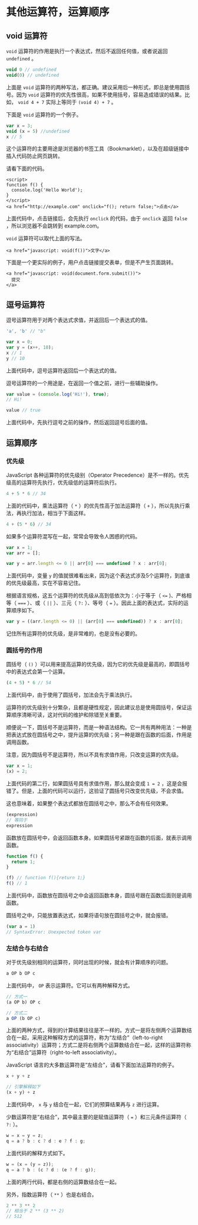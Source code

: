 * 其他运算符，运算顺序
  :PROPERTIES:
  :CUSTOM_ID: 其他运算符运算顺序
  :END:
** void 运算符
   :PROPERTIES:
   :CUSTOM_ID: void-运算符
   :END:
=void= 运算符的作用是执行一个表达式，然后不返回任何值，或者说返回
=undefined= 。

#+begin_src js
  void 0 // undefined
  void(0) // undefined
#+end_src

上面是 =void=
运算符的两种写法，都正确。建议采用后一种形式，即总是使用圆括号。因为
=void= 运算符的优先性很高，如果不使用括号，容易造成错误的结果。比如，
=void 4 + 7= 实际上等同于 =(void 4) + 7= 。

下面是 =void= 运算符的一个例子。

#+begin_src js
  var x = 3;
  void (x = 5) //undefined
  x // 5
#+end_src

这个运算符的主要用途是浏览器的书签工具（Bookmarklet），以及在超级链接中插入代码防止网页跳转。

请看下面的代码。

#+begin_example
  <script>
  function f() {
    console.log('Hello World');
  }
  </script>
  <a href="http://example.com" onclick="f(); return false;">点击</a>
#+end_example

上面代码中，点击链接后，会先执行 =onclick= 的代码，由于 =onclick= 返回
=false= ，所以浏览器不会跳转到 example.com。

=void= 运算符可以取代上面的写法。

#+begin_example
  <a href="javascript: void(f())">文字</a>
#+end_example

下面是一个更实际的例子，用户点击链接提交表单，但是不产生页面跳转。

#+begin_example
  <a href="javascript: void(document.form.submit())">
    提交
  </a>
#+end_example

** 逗号运算符
   :PROPERTIES:
   :CUSTOM_ID: 逗号运算符
   :END:
逗号运算符用于对两个表达式求值，并返回后一个表达式的值。

#+begin_src js
  'a', 'b' // "b"

  var x = 0;
  var y = (x++, 10);
  x // 1
  y // 10
#+end_src

上面代码中，逗号运算符返回后一个表达式的值。

逗号运算符的一个用途是，在返回一个值之前，进行一些辅助操作。

#+begin_src js
  var value = (console.log('Hi!'), true);
  // Hi!

  value // true
#+end_src

上面代码中，先执行逗号之前的操作，然后返回逗号后面的值。

** 运算顺序
   :PROPERTIES:
   :CUSTOM_ID: 运算顺序
   :END:
*** 优先级
    :PROPERTIES:
    :CUSTOM_ID: 优先级
    :END:
JavaScript 各种运算符的优先级别（Operator
Precedence）是不一样的。优先级高的运算符先执行，优先级低的运算符后执行。

#+begin_src js
  4 + 5 * 6 // 34
#+end_src

上面的代码中，乘法运算符（ =*= ）的优先性高于加法运算符（ =+=
），所以先执行乘法，再执行加法，相当于下面这样。

#+begin_src js
  4 + (5 * 6) // 34
#+end_src

如果多个运算符混写在一起，常常会导致令人困惑的代码。

#+begin_src js
  var x = 1;
  var arr = [];

  var y = arr.length <= 0 || arr[0] === undefined ? x : arr[0];
#+end_src

上面代码中，变量 =y=
的值就很难看出来，因为这个表达式涉及5个运算符，到底谁的优先级最高，实在不容易记住。

根据语言规格，这五个运算符的优先级从高到低依次为：小于等于（ =<==
)、严格相等（ ===== ）、或（ =||= ）、三元（ =?:= ）、等号（ ===
）。因此上面的表达式，实际的运算顺序如下。

#+begin_src js
  var y = ((arr.length <= 0) || (arr[0] === undefined)) ? x : arr[0];
#+end_src

记住所有运算符的优先级，是非常难的，也是没有必要的。

*** 圆括号的作用
    :PROPERTIES:
    :CUSTOM_ID: 圆括号的作用
    :END:
圆括号（ =()=
）可以用来提高运算的优先级，因为它的优先级是最高的，即圆括号中的表达式会第一个运算。

#+begin_src js
  (4 + 5) * 6 // 54
#+end_src

上面代码中，由于使用了圆括号，加法会先于乘法执行。

运算符的优先级别十分繁杂，且都是硬性规定，因此建议总是使用圆括号，保证运算顺序清晰可读，这对代码的维护和除错至关重要。

顺便说一下，圆括号不是运算符，而是一种语法结构。它一共有两种用法：一种是把表达式放在圆括号之中，提升运算的优先级；另一种是跟在函数的后面，作用是调用函数。

注意，因为圆括号不是运算符，所以不具有求值作用，只改变运算的优先级。

#+begin_src js
  var x = 1;
  (x) = 2;
#+end_src

上面代码的第二行，如果圆括号具有求值作用，那么就会变成 =1 = 2=
，这是会报错了。但是，上面的代码可以运行，这验证了圆括号只改变优先级，不会求值。

这也意味着，如果整个表达式都放在圆括号之中，那么不会有任何效果。

#+begin_src js
  (expression)
  // 等同于
  expression
#+end_src

函数放在圆括号中，会返回函数本身。如果圆括号紧跟在函数的后面，就表示调用函数。

#+begin_src js
  function f() {
    return 1;
  }

  (f) // function f(){return 1;}
  f() // 1
#+end_src

上面代码中，函数放在圆括号之中会返回函数本身，圆括号跟在函数后面则是调用函数。

圆括号之中，只能放置表达式，如果将语句放在圆括号之中，就会报错。

#+begin_src js
  (var a = 1)
  // SyntaxError: Unexpected token var
#+end_src

*** 左结合与右结合
    :PROPERTIES:
    :CUSTOM_ID: 左结合与右结合
    :END:
对于优先级别相同的运算符，同时出现的时候，就会有计算顺序的问题。

#+begin_src js
  a OP b OP c
#+end_src

上面代码中， =OP= 表示运算符。它可以有两种解释方式。

#+begin_src js
  // 方式一
  (a OP b) OP c

  // 方式二
  a OP (b OP c)
#+end_src

上面的两种方式，得到的计算结果往往是不一样的。方式一是将左侧两个运算数结合在一起，采用这种解释方式的运算符，称为“左结合”（left-to-right
associativity）运算符；方式二是将右侧两个运算数结合在一起，这样的运算符称为“右结合”运算符（right-to-left
associativity）。

JavaScript 语言的大多数运算符是“左结合”，请看下面加法运算符的例子。

#+begin_src js
  x + y + z

  // 引擎解释如下
  (x + y) + z
#+end_src

上面代码中， =x= 与 =y= 结合在一起，它们的预算结果再与 =z= 进行运算。

少数运算符是“右结合”，其中最主要的是赋值运算符（ ===
）和三元条件运算符（ =?:= ）。

#+begin_src js
  w = x = y = z;
  q = a ? b : c ? d : e ? f : g;
#+end_src

上面代码的解释方式如下。

#+begin_src js
  w = (x = (y = z));
  q = a ? b : (c ? d : (e ? f : g));
#+end_src

上面的两行代码，都是右侧的运算数结合在一起。

另外，指数运算符（ =**= ）也是右结合。

#+begin_src js
  2 ** 3 ** 2
  // 相当于 2 ** (3 ** 2)
  // 512
#+end_src
